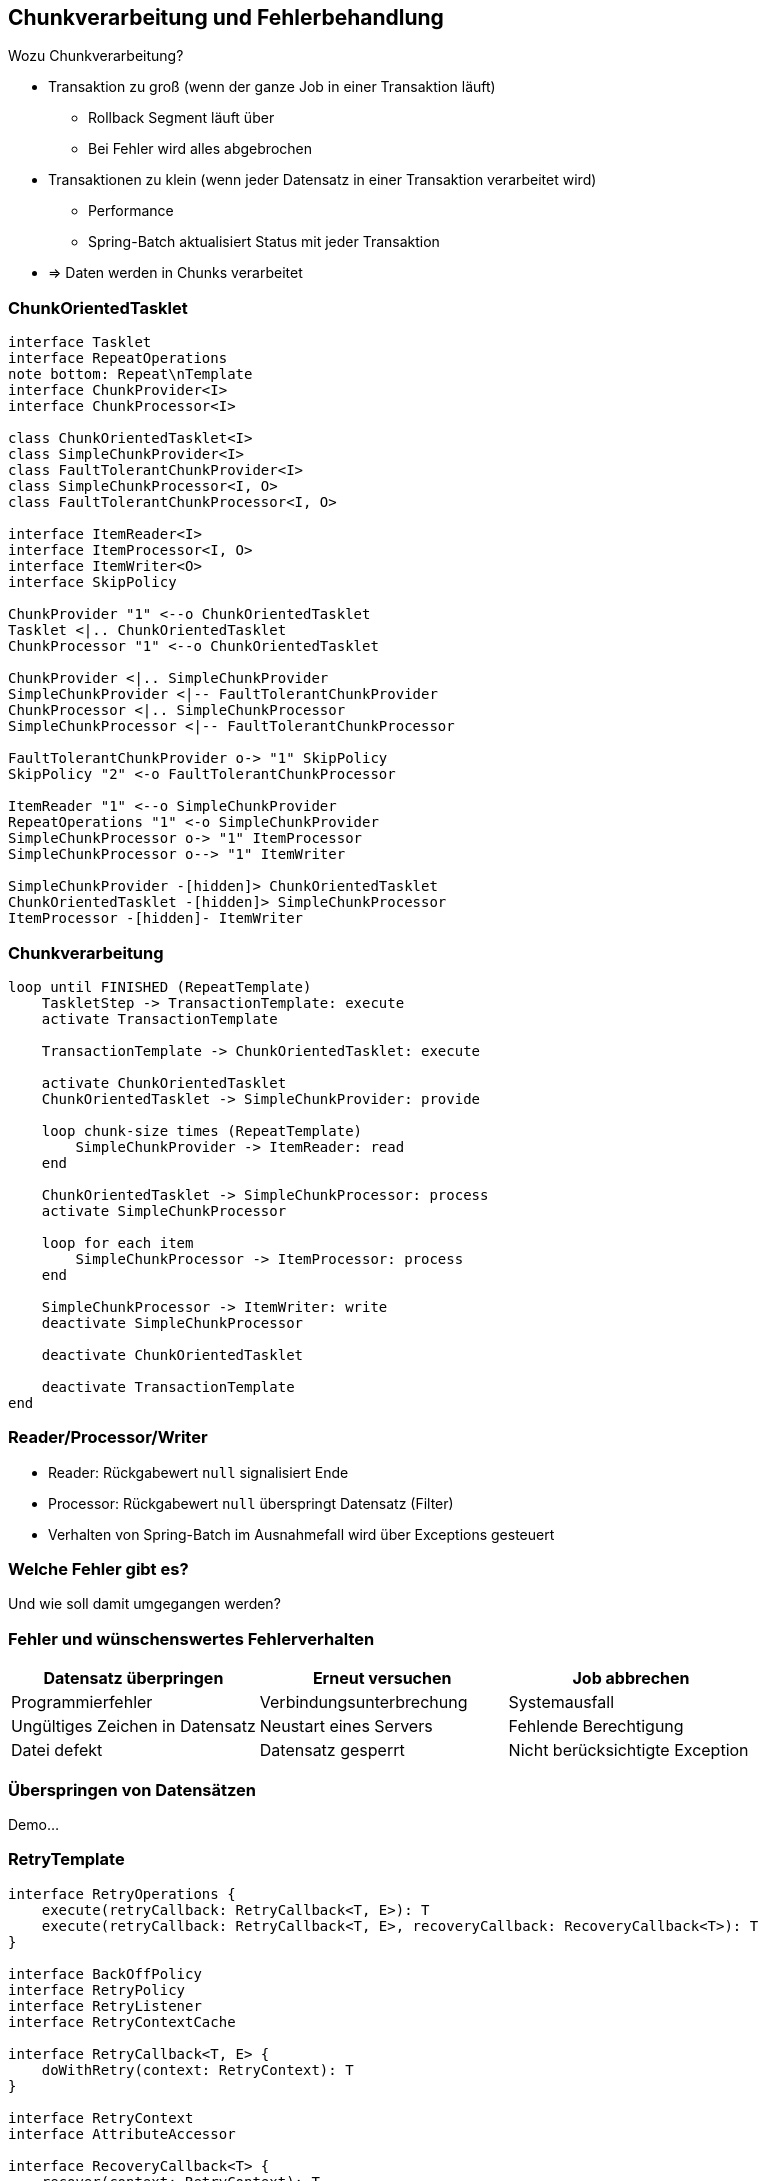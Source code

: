 == Chunkverarbeitung und Fehlerbehandlung

[.lead]
Wozu Chunkverarbeitung?

[%step]
- Transaktion zu groß (wenn der ganze Job in einer Transaktion läuft)
** Rollback Segment läuft über
** Bei Fehler wird alles abgebrochen
- Transaktionen zu klein (wenn jeder Datensatz in einer Transaktion verarbeitet wird)
** Performance
** Spring-Batch aktualisiert Status mit jeder Transaktion
- => Daten werden in Chunks verarbeitet

=== ChunkOrientedTasklet

[plantuml, ChunkOrientedTasklet, svg, width=1800]
....
interface Tasklet
interface RepeatOperations
note bottom: Repeat\nTemplate
interface ChunkProvider<I>
interface ChunkProcessor<I>

class ChunkOrientedTasklet<I>
class SimpleChunkProvider<I>
class FaultTolerantChunkProvider<I>
class SimpleChunkProcessor<I, O>
class FaultTolerantChunkProcessor<I, O>

interface ItemReader<I>
interface ItemProcessor<I, O>
interface ItemWriter<O>
interface SkipPolicy

ChunkProvider "1" <--o ChunkOrientedTasklet
Tasklet <|.. ChunkOrientedTasklet
ChunkProcessor "1" <--o ChunkOrientedTasklet

ChunkProvider <|.. SimpleChunkProvider
SimpleChunkProvider <|-- FaultTolerantChunkProvider
ChunkProcessor <|.. SimpleChunkProcessor
SimpleChunkProcessor <|-- FaultTolerantChunkProcessor

FaultTolerantChunkProvider o-> "1" SkipPolicy
SkipPolicy "2" <-o FaultTolerantChunkProcessor

ItemReader "1" <--o SimpleChunkProvider
RepeatOperations "1" <-o SimpleChunkProvider
SimpleChunkProcessor o-> "1" ItemProcessor
SimpleChunkProcessor o--> "1" ItemWriter

SimpleChunkProvider -[hidden]> ChunkOrientedTasklet
ChunkOrientedTasklet -[hidden]> SimpleChunkProcessor
ItemProcessor -[hidden]- ItemWriter
....

=== Chunkverarbeitung

[plantuml, ChunkExec, svg, width=1800]
....
loop until FINISHED (RepeatTemplate)
    TaskletStep -> TransactionTemplate: execute
    activate TransactionTemplate
    
    TransactionTemplate -> ChunkOrientedTasklet: execute

    activate ChunkOrientedTasklet
    ChunkOrientedTasklet -> SimpleChunkProvider: provide
    
    loop chunk-size times (RepeatTemplate)
        SimpleChunkProvider -> ItemReader: read
    end

    ChunkOrientedTasklet -> SimpleChunkProcessor: process
    activate SimpleChunkProcessor
    
    loop for each item
        SimpleChunkProcessor -> ItemProcessor: process
    end
   
    SimpleChunkProcessor -> ItemWriter: write 
    deactivate SimpleChunkProcessor
    
    deactivate ChunkOrientedTasklet
    
    deactivate TransactionTemplate
end
....

=== Reader/Processor/Writer

* Reader: Rückgabewert `null` signalisiert Ende
* Processor: Rückgabewert `null` überspringt Datensatz (Filter)
* Verhalten von Spring-Batch im Ausnahmefall wird über Exceptions gesteuert

=== Welche Fehler gibt es?

Und wie soll damit umgegangen werden?

=== Fehler und wünschenswertes Fehlerverhalten

|===
|Datensatz überpringen|Erneut versuchen|Job abbrechen

|Programmierfehler|Verbindungsunterbrechung|Systemausfall
|Ungültiges Zeichen in Datensatz|Neustart eines Servers|Fehlende Berechtigung
|Datei defekt|Datensatz gesperrt
|Nicht berücksichtigte Exception|
|===

=== Überspringen von Datensätzen

Demo...

=== RetryTemplate

[plantuml, RetryTemplate, svg, width=1700]
....
interface RetryOperations {
    execute(retryCallback: RetryCallback<T, E>): T
    execute(retryCallback: RetryCallback<T, E>, recoveryCallback: RecoveryCallback<T>): T
}

interface BackOffPolicy
interface RetryPolicy
interface RetryListener
interface RetryContextCache

interface RetryCallback<T, E> {
    doWithRetry(context: RetryContext): T
}

interface RetryContext
interface AttributeAccessor

interface RecoveryCallback<T> {
    recover(context: RetryContext): T
}

RetryOperations <|.. RetryTemplate 
RetryPolicy "1" <-* RetryTemplate
RetryTemplate *--> "1" BackOffPolicy 
RetryTemplate *--> "0..n" RetryListener
RetryTemplate *-> "1" RetryContextCache

RetryPolicy <|.. SimpleRetryPolicy
RetryPolicy <|.. TimeoutRetryPolicy

BackOffPolicy <|.. NoBackOffPolicy
BackOffPolicy <|.. FixedBackOffPolicy
BackOffPolicy <|.. UniformRandomBackOffPolicy
BackOffPolicy <|.. ExponentialBackOffPolicy

RetryCallback ..> RetryContext 
RecoveryCallback ..> RetryContext 
AttributeAccessor <|- RetryContext
RetryContext --> RetryContext: parent
....
